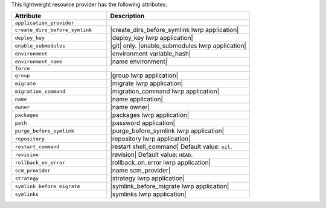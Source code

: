 .. The contents of this file are included in multiple topics.
.. This file should not be changed in a way that hinders its ability to appear in multiple documentation sets.

This lightweight resource provider has the following attributes:

.. list-table::
   :widths: 200 300
   :header-rows: 1

   * - Attribute
     - Description
   * - ``application_provider``
     - 
   * - ``create_dirs_before_symlink``
     - |create_dirs_before_symlink lwrp application|
   * - ``deploy_key``
     - |deploy_key lwrp application|
   * - ``enable_submodules``
     - |git| only. |enable_submodules lwrp application|
   * - ``environment``
     - |environment variable_hash|
   * - ``environment_name``
     - |name environment|
   * - ``force``
     - 
   * - ``group``
     - |group lwrp application|
   * - ``migrate``
     - |migrate lwrp application|
   * - ``migration_command``
     - |migration_command lwrp application|
   * - ``name``
     - |name application|
   * - ``owner``
     - |name owner|
   * - ``packages``
     - |packages lwrp application|
   * - ``path``
     - |password application|
   * - ``purge_before_symlink``
     - |purge_before_symlink lwrp application|
   * - ``repository``
     - |repository lwrp application|
   * - ``restart_command``
     - |restart shell_command| Default value: ``nil``.
   * - ``revision``
     - |revision| Default value: ``HEAD``.
   * - ``rollback_on_error``
     - |rollback_on_error lwrp application|
   * - ``scm_provider``
     - |name scm_provider|
   * - ``strategy``
     - |strategy lwrp application|
   * - ``symlink_before_migrate``
     - |symlink_before_migrate lwrp application|
   * - ``symlinks``
     - |symlinks lwrp application|
